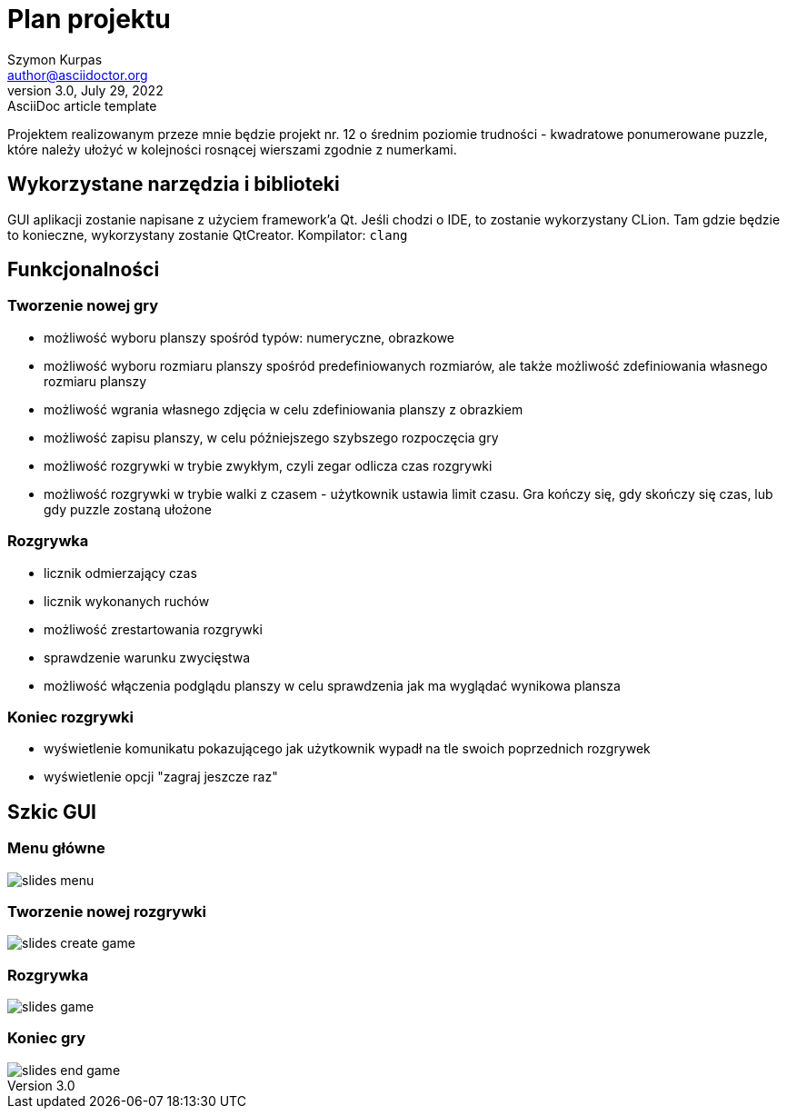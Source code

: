 = Plan projektu
Szymon Kurpas <author@asciidoctor.org>
3.0, July 29, 2022: AsciiDoc article template
:icons: font

Projektem realizowanym przeze mnie będzie projekt nr. 12 o średnim poziomie trudności - kwadratowe ponumerowane puzzle, które należy ułożyć w kolejności rosnącej wierszami zgodnie z numerkami.

== Wykorzystane narzędzia i biblioteki

GUI aplikacji zostanie napisane z użyciem framework'a Qt.
Jeśli chodzi o IDE, to zostanie wykorzystany CLion.
Tam gdzie będzie to konieczne, wykorzystany zostanie QtCreator.
Kompilator: `clang`

== Funkcjonalności

=== Tworzenie nowej gry

- możliwość wyboru planszy spośród typów: numeryczne, obrazkowe
- możliwość wyboru rozmiaru planszy spośród predefiniowanych rozmiarów, ale także możliwość zdefiniowania własnego rozmiaru planszy
- możliwość wgrania własnego zdjęcia w celu zdefiniowania planszy z obrazkiem
- możliwość zapisu planszy, w celu późniejszego szybszego rozpoczęcia gry
- możliwość rozgrywki w trybie zwykłym, czyli zegar odlicza czas rozgrywki
- możliwość rozgrywki w trybie walki z czasem - użytkownik ustawia limit czasu. Gra kończy się, gdy skończy się czas, lub gdy puzzle zostaną ułożone

=== Rozgrywka

- licznik odmierzający czas
- licznik wykonanych ruchów
- możliwość zrestartowania rozgrywki
- sprawdzenie warunku zwycięstwa
- możliwość włączenia podglądu planszy w celu sprawdzenia jak ma wyglądać wynikowa plansza

=== Koniec rozgrywki

- wyświetlenie komunikatu pokazującego jak użytkownik wypadł na tle swoich poprzednich rozgrywek
- wyświetlenie opcji "zagraj jeszcze raz"

== Szkic GUI

=== Menu główne
image::slides_menu.jpg[]

=== Tworzenie nowej rozgrywki
image::slides_create_game.jpg[]

=== Rozgrywka
image::slides_game.jpg[]

=== Koniec gry
image::slides_end_game.jpg[]








